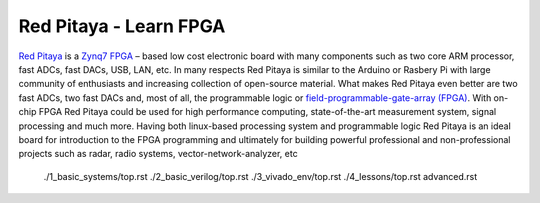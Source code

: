 ﻿#######################
Red Pitaya - Learn FPGA
#######################

`Red Pitaya <http://redpitaya.com/>`_ is a `Zynq7 FPGA <https://www.xilinx.com/products/silicon-devices/soc/zynq-7000.html>`_
– based low cost electronic board with many components such as two core ARM processor, fast ADCs, fast DACs, USB, LAN,
etc. In many respects Red Pitaya is similar to the Arduino or Rasbery Pi with large community of enthusiasts and 
increasing collection of open-source material. What makes Red Pitaya even better are two fast ADCs, two fast DACs and,
most of all, the programmable logic or
`field-programmable-gate-array (FPGA) <https://en.wikipedia.org/wiki/Field-programmable_gate_array>`_. With on-chip 
FPGA Red Pitaya could be used for high performance computing, state-of-the-art measurement system, signal processing 
and much more. Having both linux-based processing system and programmable logic Red Pitaya is an ideal board for 
introduction to the FPGA programming and ultimately for building powerful professional and non-professional projects
such as radar, radio systems, vector-network-analyzer, etc

    ./1_basic_systems/top.rst
    ./2_basic_verilog/top.rst
    ./3_vivado_env/top.rst
    ./4_lessons/top.rst
    advanced.rst

    

